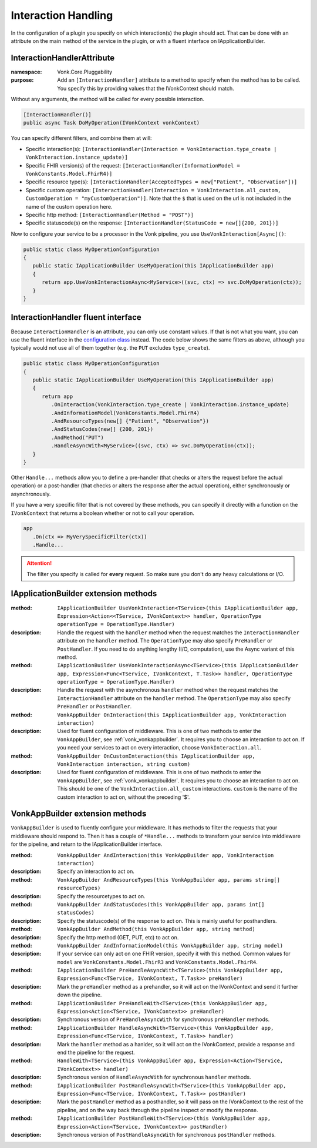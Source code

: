 .. _vonk_reference_api_interactionhandling:

Interaction Handling
====================

In the configuration of a plugin you specify on which interaction(s) the plugin should act. That can be done with an attribute on the main method of the service in the plugin, or with a fluent interface on IApplicationBuilder.

.. _vonk_reference_api_interactionhandlerattribute:

InteractionHandlerAttribute
---------------------------

:namespace: Vonk.Core.Pluggability

:purpose: Add an ``[InteractionHandler]`` attribute to a method to specify when the method has to be called. You specify this by providing values that the IVonkContext should match.

Without any arguments, the method will be called for every possible interaction.

.. code-block:: csharp

   [InteractionHandler()]
   public async Task DoMyOperation(IVonkContext vonkContext)

You can specify different filters, and combine them at will:

* Specific interaction(s): ``[InteractionHandler(Interaction = VonkInteraction.type_create | VonkInteraction.instance_update)]``
* Specific FHIR version(s) of the request: ``[InteractionHandler(InformationModel = VonkConstants.Model.FhirR4)]``
* Specific resource type(s): ``[InteractionHandler(AcceptedTypes = new["Patient", "Observation"])]``
* Specific custom operation: ``[InteractionHandler(Interaction = VonkInteraction.all_custom, CustomOperation = "myCustomOperation")]``. Note that the ``$`` that is used on the url is not included in the name of the custom operation here.
* Specific http method: ``[InteractionHandler(Method = "POST")]``
* Specific statuscode(s) on the response: ``[InteractionHandler(StatusCode = new[]{200, 201})]``

Now to configure your service to be a processor in the Vonk pipeline, you use ``UseVonkInteraction[Async]()``:

.. code-block:: csharp

   public static class MyOperationConfiguration
   {
      public static IApplicationBuilder UseMyOperation(this IApplicationBuilder app)
      {
         return app.UseVonkInteractionAsync<MyService>((svc, ctx) => svc.DoMyOperation(ctx));
      }
   }

.. _vonk_reference_api_interactionhandlerfluent:

InteractionHandler fluent interface
-----------------------------------

Because ``InteractionHandler`` is an attribute, you can only use constant values. If that is not what you want, you can use the fluent interface in the `configuration class <vonk_plugins_configclass>`_ instead. The code below shows the same filters as above, although you typically would not use all of them together (e.g. the ``PUT`` excludes ``type_create``).

.. code-block:: csharp

   public static class MyOperationConfiguration
   {
      public static IApplicationBuilder UseMyOperation(this IApplicationBuilder app)
      {
         return app
            .OnInteraction(VonkInteraction.type_create | VonkInteraction.instance_update)
            .AndInformationModel(VonkConstants.Model.FhirR4)
            .AndResourceTypes(new[] {"Patient", "Observation"})
            .AndStatusCodes(new[] {200, 201})
            .AndMethod("PUT")
            .HandleAsyncWith<MyService>((svc, ctx) => svc.DoMyOperation(ctx));
      }
   }

Other ``Handle...`` methods allow you to define a pre-handler (that checks or alters the request before the actual operation) or a post-handler (that checks or alters the response after the actual operation), either synchronously or asynchronously.

If you have a very specific filter that is not covered by these methods, you can specify it directly with a function on the ``IVonkContext`` that returns a boolean whether or not to call your operation.

.. code-block:: csharp

   app
      .On(ctx => MyVerySpecificFilter(ctx))
      .Handle...

.. attention::

   The filter you specify is called for **every** request. So make sure you don't do any heavy calculations or I/O.

.. _vonk_appbuilder_extensions:

IApplicationBuilder extension methods
-------------------------------------

:method: ``IApplicationBuilder UseVonkInteraction<TService>(this IApplicationBuilder app, Expression<Action<<TService, IVonkContext>> handler, OperationType operationType = OperationType.Handler)``
:description: Handle the request with the ``handler`` method when the request matches the ``InteractionHandler`` attribute on the ``handler`` method. The ``OperationType`` may also specify ``PreHandler`` or ``PostHandler``. If you need to do anything lengthy (I/O, computation), use the Async variant of this method.

:method: ``IApplicationBuilder UseVonkInteractionAsync<TService>(this IApplicationBuilder app, Expression<Func<TService, IVonkContext, T.Task>> handler, OperationType operationType = OperationType.Handler)``
:description: Handle the request with the asynchronous ``handler`` method when the request matches the ``InteractionHandler`` attribute on the ``handler`` method. The ``OperationType`` may also specify ``PreHandler`` or ``PostHandler``. 

:method: ``VonkAppBuilder OnInteraction(this IApplicationBuilder app, VonkInteraction interaction)``
:description: Used for fluent configuration of middleware. This is one of two methods to enter the ``VonkAppBuilder``, see :ref:`vonk_vonkappbuilder`. It requires you to choose an interaction to act on. If you need your services to act on every interaction, choose ``VonkInteraction.all``.

:method: ``VonkAppBuilder OnCustomInteraction(this IApplicationBuilder app, VonkInteraction interaction, string custom)``
:description: Used for fluent configuration of middleware. This is one of two methods to enter the ``VonkAppBuilder``, see :ref:`vonk_vonkappbuilder`. It requires you to choose an interaction to act on. This should be one of the ``VonkInteraction.all_custom`` interactions. ``custom`` is the name of the custom interaction to act on, without the preceding '$'.

.. _vonk_vonkappbuilder:

VonkAppBuilder extension methods
--------------------------------

``VonkAppBuilder`` is used to fluently configure your middleware. It has methods to filter the requests that your middleware should respond to. Then it has a couple of ``*Handle...`` methods to transform your service into middleware for the pipeline, and return to the IApplicationBuilder interface.

:method: ``VonkAppBuilder AndInteraction(this VonkAppBuilder app, VonkInteraction interaction)``
:description: Specify an interaction to act on.

:method: ``VonkAppBuilder AndResourceTypes(this VonkAppBuilder app, params string[] resourceTypes)``
:description: Specify the resourcetypes to act on.

:method: ``VonkAppBuilder AndStatusCodes(this VonkAppBuilder app, params int[] statusCodes)``
:description: Specify the statuscode(s) of the response to act on. This is mainly useful for posthandlers.

:method: ``VonkAppBuilder AndMethod(this VonkAppBuilder app, string method)``
:description: Specify the http method (GET, PUT, etc) to act on.

:method: ``VonkAppBuilder AndInformationModel(this VonkAppBuilder app, string model)``
:description: If your service can only act on one FHIR version, specify it with this method. Common values for ``model`` are ``VonkConstants.Model.FhirR3`` and ``VonkConstants.Model.FhirR4``.

:method: ``IApplicationBuilder PreHandleAsyncWith<TService>(this VonkAppBuilder app, Expression<Func<TService, IVonkContext, T.Task>> preHandler)``
:description: Mark the ``preHandler`` method as a prehandler, so it will act on the IVonkContext and send it further down the pipeline.

:method: ``IApplicationBuilder PreHandleWith<TService>(this VonkAppBuilder app, Expression<Action<TService, IVonkContext>> preHandler)``
:description: Synchronous version of ``PreHandleAsyncWith`` for synchronous ``preHandler`` methods.

:method: ``IApplicationBuilder HandleAsyncWith<TService>(this VonkAppBuilder app, Expression<Func<TService, IVonkContext, T.Task>> handler)``
:description: Mark the ``handler`` method as a hanlder, so it will act on the IVonkContext, provide a response and end the pipeline for the request.

:method: ``HandleWith<TService>(this VonkAppBuilder app, Expression<Action<TService, IVonkContext>> handler)``
:description: Synchronous version of ``HandleAsyncWith`` for synchronous ``handler`` methods.

:method: ``IApplicationBuilder PostHandleAsyncWith<TService>(this VonkAppBuilder app, Expression<Func<TService, IVonkContext, T.Task>> postHandler)``
:description: Mark the ``postHandler`` method as a posthandler, so it will pass on the IVonkContext to the rest of the pipeline, and on the way back through the pipeline inspect or modify the response.

:method: ``IApplicationBuilder PostHandleWith<TService>(this VonkAppBuilder app, Expression<Action<TService, IVonkContext>> postHandler)``
:description: Synchronous version of ``PostHandleAsyncWith`` for synchronous ``postHandler`` methods.